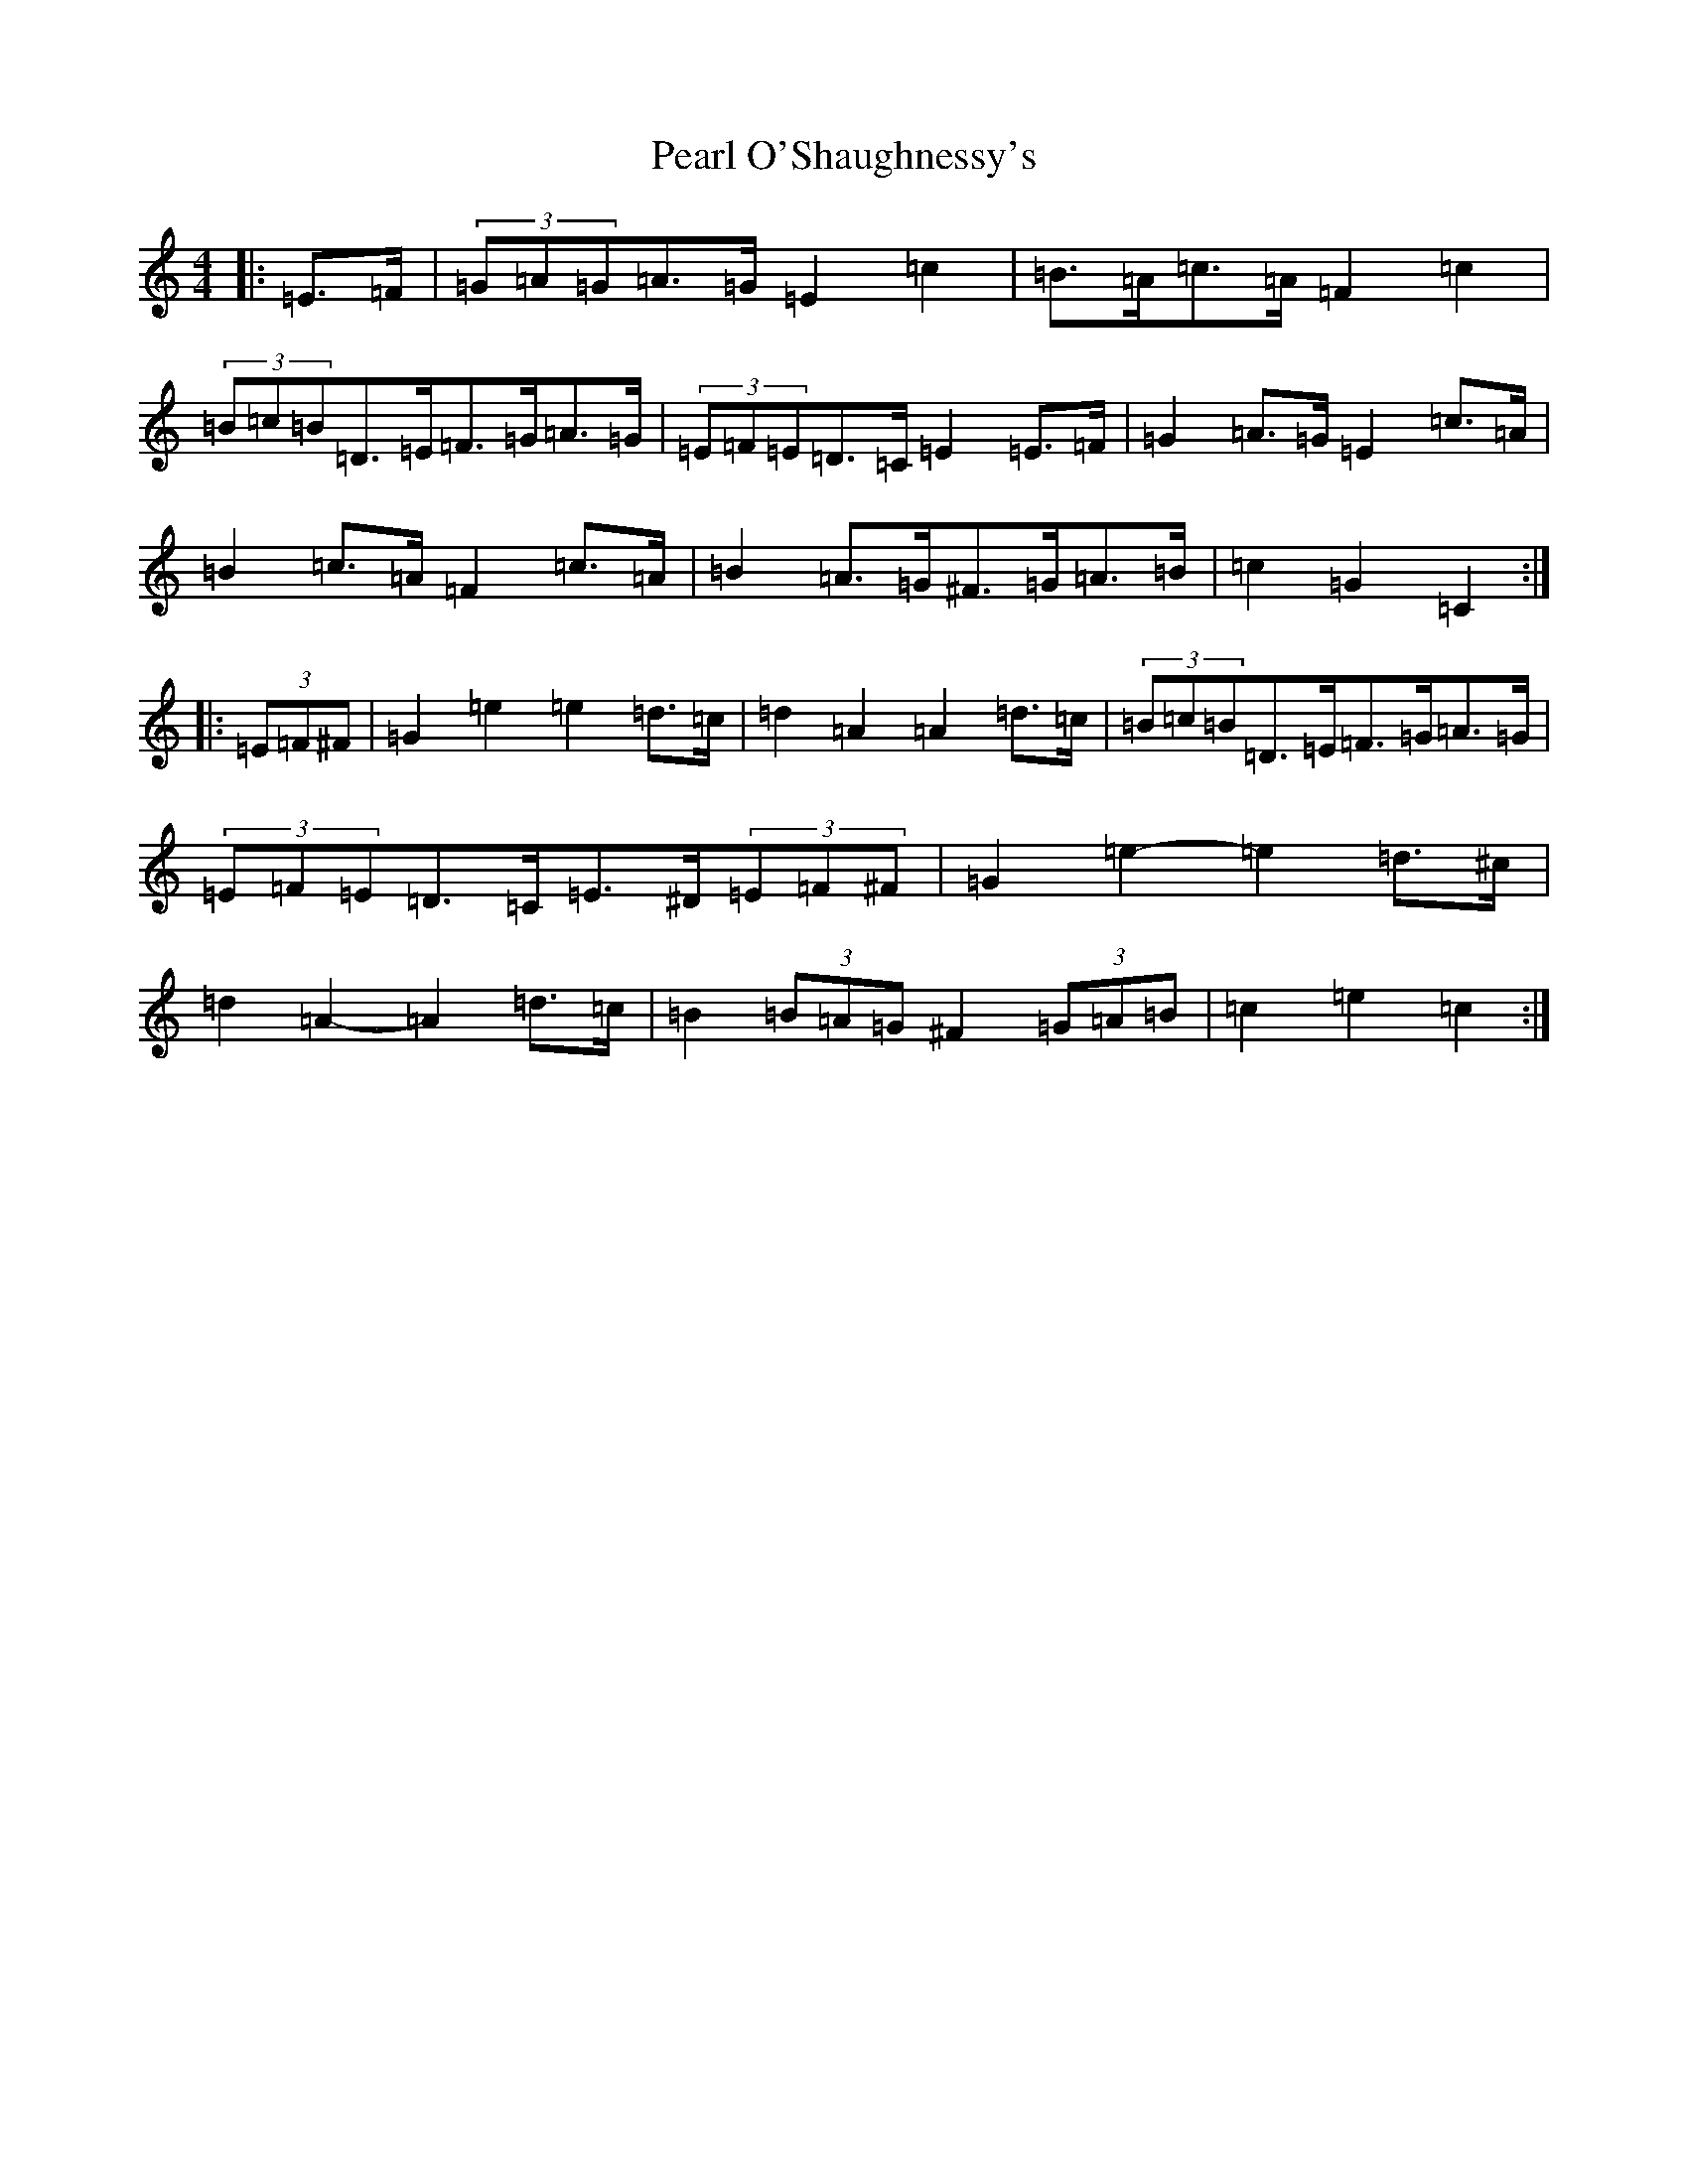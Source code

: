 X: 16825
T: Pearl O'Shaughnessy's
S: https://thesession.org/tunes/4321#setting20846
Z: G Major
R: barndance
M:4/4
L:1/8
K: C Major
|:=E>=F|(3=G=A=G=A>=G=E2=c2|=B>=A=c>=A=F2=c2|(3=B=c=B=D>=E=F>=G=A>=G|(3=E=F=E=D>=C=E2=E>=F|=G2=A>=G=E2=c>=A|=B2=c>=A=F2=c>=A|=B2=A>=G^F>=G=A>=B|=c2=G2=C2:||:(3=E=F^F|=G2=e2=e2=d>=c|=d2=A2=A2=d>=c|(3=B=c=B=D>=E=F>=G=A>=G|(3=E=F=E=D>=C=E>^D(3=E=F^F|=G2=e2-=e2=d>^c|=d2=A2-=A2=d>=c|=B2(3=B=A=G^F2(3=G=A=B|=c2=e2=c2:|